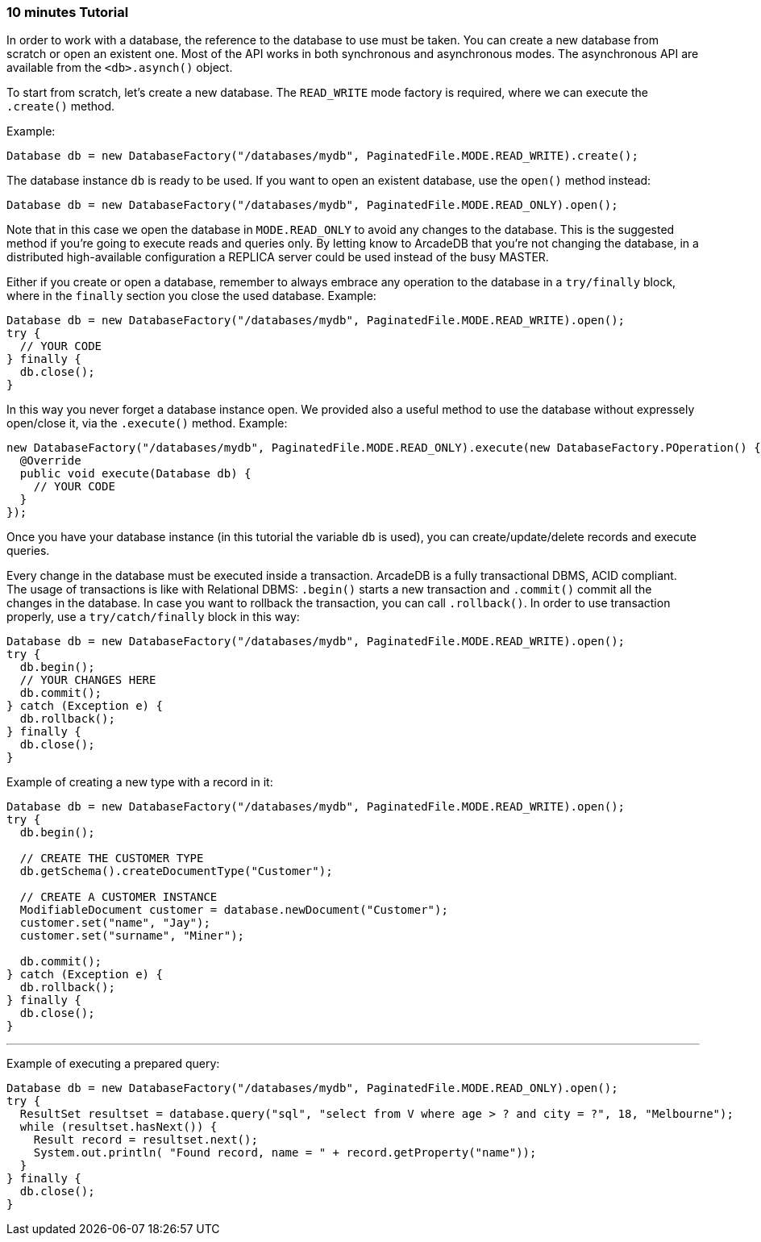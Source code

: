 === 10 minutes Tutorial

In order to work with a database, the reference to the database to use must be taken. You can create a new database from scratch or open an existent one. Most of the API works in both synchronous and asynchronous modes. The asynchronous API are available from the `<db>.asynch()` object.

To start from scratch, let's create a new database. The `READ_WRITE` mode factory is required, where we can execute the `.create()` method.

Example:

```java
Database db = new DatabaseFactory("/databases/mydb", PaginatedFile.MODE.READ_WRITE).create();
```

The database instance `db` is ready to be used. If you want to open an existent database, use the `open()` method instead:

```java
Database db = new DatabaseFactory("/databases/mydb", PaginatedFile.MODE.READ_ONLY).open();
```

Note that in this case we open the database in `MODE.READ_ONLY` to avoid any changes to the database. This is the suggested method if you're going to execute reads and queries only. By letting know to ArcadeDB that you're not changing the database, in a distributed high-available configuration a REPLICA server could be used instead of the busy MASTER.

Either if you create or open a database, remember to always embrace any operation to the database in a `try/finally` block, where in the `finally` section you close the used database. Example:

```java
Database db = new DatabaseFactory("/databases/mydb", PaginatedFile.MODE.READ_WRITE).open();
try {
  // YOUR CODE
} finally {
  db.close();
}
```

In this way you never forget a database instance open. We provided also a useful method to use the database without expressely open/close it, via the `.execute()` method. Example:

```java
new DatabaseFactory("/databases/mydb", PaginatedFile.MODE.READ_ONLY).execute(new DatabaseFactory.POperation() {
  @Override
  public void execute(Database db) {
    // YOUR CODE
  }
});
```

Once you have your database instance (in this tutorial the variable `db` is used), you can create/update/delete records and execute queries.

Every change in the database must be executed inside a transaction. ArcadeDB is a fully transactional DBMS, ACID compliant. The usage of transactions is like with Relational DBMS: `.begin()` starts a new transaction and `.commit()` commit all the changes in the database. In case you want to rollback the transaction, you can call `.rollback()`. In order to use transaction properly, use a `try/catch/finally` block in this way:

```java
Database db = new DatabaseFactory("/databases/mydb", PaginatedFile.MODE.READ_WRITE).open();
try {
  db.begin();
  // YOUR CHANGES HERE
  db.commit();
} catch (Exception e) {
  db.rollback();
} finally {
  db.close();
}
```

Example of creating a new type with a record in it:

```java
Database db = new DatabaseFactory("/databases/mydb", PaginatedFile.MODE.READ_WRITE).open();
try {
  db.begin();
  
  // CREATE THE CUSTOMER TYPE
  db.getSchema().createDocumentType("Customer");

  // CREATE A CUSTOMER INSTANCE
  ModifiableDocument customer = database.newDocument("Customer");
  customer.set("name", "Jay");
  customer.set("surname", "Miner");

  db.commit();
} catch (Exception e) {
  db.rollback();
} finally {
  db.close();
}
```


---

Example of executing a prepared query:

```java
Database db = new DatabaseFactory("/databases/mydb", PaginatedFile.MODE.READ_ONLY).open();
try {
  ResultSet resultset = database.query("sql", "select from V where age > ? and city = ?", 18, "Melbourne");
  while (resultset.hasNext()) {
    Result record = resultset.next();
    System.out.println( "Found record, name = " + record.getProperty("name"));
  }
} finally {
  db.close();
}
```
